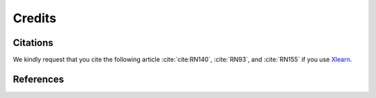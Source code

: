 =======Credits=======Citations=========We kindly request that you cite the following article :cite:`cite:RN140`, :cite:`RN93`, and :cite:`RN155` if you use `Xlearn <https://github.com/tomography/xlearn>`_... bibliography:: bibtex/cite.bib   :style: plain   :labelprefix: AReferences==========.. bibliography:: bibtex/ref.bib   :style: plain   :labelprefix: B   :all: 